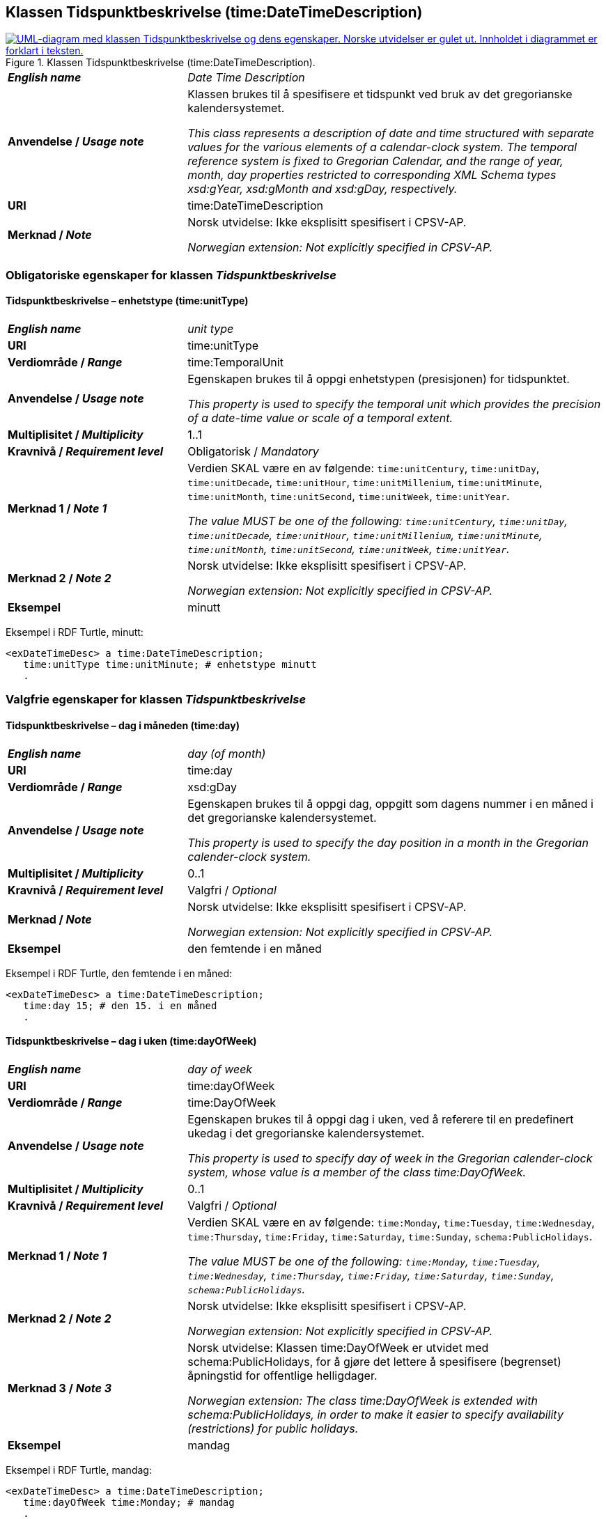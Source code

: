 == Klassen Tidspunktbeskrivelse (time:DateTimeDescription) [[Tidspunktbeskrivelse]]

[[img-Tidspunktbeskrivelse]]
.Klassen Tidspunktbeskrivelse (time:DateTimeDescription).
[link=images/KlassenTidspunktbeskrivelse.png]
image::images/KlassenTidspunktbeskrivelse.png[alt="UML-diagram med klassen Tidspunktbeskrivelse og dens egenskaper. Norske utvidelser er gulet ut. Innholdet i diagrammet er forklart i teksten."]

[cols="30s,70d"]
|===
| _English name_ | _Date Time Description_
| Anvendelse / _Usage note_ | Klassen brukes til å spesifisere et tidspunkt ved bruk av det gregorianske kalendersystemet.

_This class represents a description of date and time structured with separate values for the various elements of a calendar-clock system. The temporal reference system is fixed to Gregorian Calendar, and the range of year, month, day properties restricted to corresponding XML Schema types xsd:gYear, xsd:gMonth and xsd:gDay, respectively._
| URI | time:DateTimeDescription
| Merknad / _Note_ | Norsk utvidelse: Ikke eksplisitt spesifisert i CPSV-AP.

_Norwegian extension: Not explicitly specified in CPSV-AP._
|===

=== Obligatoriske egenskaper for klassen _Tidspunktbeskrivelse_ [[Tidspunktbeskrivelse-obligatoriske-egenskaper]]

==== Tidspunktbeskrivelse – enhetstype (time:unitType) [[Tidspunktbeskrivelse-enhetstype]]

[cols="30s,70d"]
|===
| _English name_ | _unit type_
| URI | time:unitType
| Verdiområde / _Range_ | time:TemporalUnit
| Anvendelse / _Usage note_ | Egenskapen brukes til å oppgi enhetstypen (presisjonen) for tidspunktet.

_This property is used to specify the temporal unit which provides the precision of a date-time value or scale of a temporal extent._
| Multiplisitet / _Multiplicity_ | 1..1
| Kravnivå / _Requirement level_ | Obligatorisk / _Mandatory_
| Merknad 1 / _Note 1_ | Verdien SKAL være en av følgende: `time:unitCentury`, `time:unitDay`, `time:unitDecade`, `time:unitHour`, `time:unitMillenium`, `time:unitMinute`, `time:unitMonth`, `time:unitSecond`, `time:unitWeek`, `time:unitYear`.

_The value MUST be one of the following: `time:unitCentury`, `time:unitDay`, `time:unitDecade`, `time:unitHour`, `time:unitMillenium`, `time:unitMinute`, `time:unitMonth`, `time:unitSecond`, `time:unitWeek`, `time:unitYear`._
| Merknad 2 / _Note 2_ | Norsk utvidelse: Ikke eksplisitt spesifisert i CPSV-AP.

_Norwegian extension: Not explicitly specified in CPSV-AP._
| Eksempel | minutt 
|===

Eksempel i RDF Turtle, minutt:
-----
<exDateTimeDesc> a time:DateTimeDescription; 
   time:unitType time:unitMinute; # enhetstype minutt
   . 
-----


=== Valgfrie egenskaper for klassen _Tidspunktbeskrivelse_ [[Tidspunktbeskrivelse-valgfrie-egenskaper]]

==== Tidspunktbeskrivelse – dag i måneden (time:day) [[Tidspunktbeskrivelse-dag-i-måneden]]

[cols="30s,70d"]
|===
| _English name_ | _day (of month)_
| URI | time:day
| Verdiområde / _Range_ | xsd:gDay
| Anvendelse / _Usage note_ | Egenskapen brukes til å oppgi dag, oppgitt som dagens nummer i en måned i det gregorianske kalendersystemet.

_This property is used to specify the day position in a month in the Gregorian calender-clock system._ 
| Multiplisitet / _Multiplicity_ | 0..1
| Kravnivå / _Requirement level_ | Valgfri / _Optional_
| Merknad / _Note_ | Norsk utvidelse: Ikke eksplisitt spesifisert i CPSV-AP.

_Norwegian extension: Not explicitly specified in CPSV-AP._
| Eksempel | den femtende i en måned
|===

Eksempel i RDF Turtle, den femtende i en måned:
-----
<exDateTimeDesc> a time:DateTimeDescription; 
   time:day 15; # den 15. i en måned
   . 
-----

==== Tidspunktbeskrivelse – dag i uken (time:dayOfWeek) [[Tidspunktbeskrivelse-dag-i-uken]]

[cols="30s,70d"]
|===
| _English name_ | _day of week_
| URI | time:dayOfWeek
| Verdiområde / _Range_ | time:DayOfWeek
| Anvendelse / _Usage note_ | Egenskapen brukes til å oppgi dag i uken, ved å referere til en predefinert ukedag i det gregorianske kalendersystemet. 

_This property is used to specify day of week in the Gregorian calender-clock system, whose value is a member of the class time:DayOfWeek._
| Multiplisitet / _Multiplicity_ | 0..1
| Kravnivå / _Requirement level_ | Valgfri / _Optional_
| Merknad 1 / _Note 1_ | Verdien SKAL være en av følgende: `time:Monday`, `time:Tuesday`, `time:Wednesday`, `time:Thursday`, `time:Friday`, `time:Saturday`, `time:Sunday`, `schema:PublicHolidays`.

_The value MUST be one of the following: `time:Monday`, `time:Tuesday`, `time:Wednesday`, `time:Thursday`, `time:Friday`, `time:Saturday`, `time:Sunday`, `schema:PublicHolidays`._
| Merknad 2 / _Note 2_ | Norsk utvidelse: Ikke eksplisitt spesifisert i CPSV-AP.

_Norwegian extension: Not explicitly specified in CPSV-AP._
| Merknad 3 / _Note 3_ | Norsk utvidelse: Klassen time:DayOfWeek er utvidet med schema:PublicHolidays, for å gjøre det lettere å spesifisere (begrenset) åpningstid for offentlige helligdager. 

_Norwegian extension: The class time:DayOfWeek is extended with schema:PublicHolidays, in order to make it easier to specify availability (restrictions) for public holidays._
| Eksempel | mandag
|===

Eksempel i RDF Turtle, mandag:
-----
<exDateTimeDesc> a time:DateTimeDescription; 
   time:dayOfWeek time:Monday; # mandag
   . 
-----

==== Tidspunktbeskrivelse – dag i året (time:dayOfYear) [[Tidspunktbeskrivelse-dag-i-året]]

[cols="30s,70d"]
|===
| _English name_ | _day of year_
| URI | time:dayOfYear
| Verdiområde / _Range_ | xsd:nonNegativeInteger
| Anvendelse / _Usage note_ | Egenskapen brukes til å oppgi dag i året, oppgitt som nummeret av dagen i året i det gregorianske kalendersystemet.

_This property is used to specify the number of the day within the year in the Gregorian calender-clock system._
| Multiplisitet / _Multiplicity_ | 0..1
| Kravnivå / _Requirement level_ | Valgfri / _Optional_
| Merknad / _Note_ | Norsk utvidelse: Ikke eksplisitt spesifisert i CPSV-AP.

_Norwegian extension: Not explicitly specified in CPSV-AP._
| Eksempel |  den 40. dag i et år
|===

Eksempel i RDF Turtle, den 40. dag i et år:
-----
<exDateTimeDesc> a time:DateTimeDescription; 
   time:dayOfYear 40; # den 40. dag i et år
   . 
-----

==== Tidspunktbeskrivelse – minutt (time:minute) [[Tidspunktbeskrivelse-minutt]]

[cols="30s,70d"]
|===
| _English name_ | _minute_
| URI | time:minute
| Verdiområde / _Range_ | xsd:nonNegativeInteger
| Anvendelse / _Usage note_ | Egenskapen brukes til å oppgi minutt i det gregorianske kalendersystem. 

_This property is used to specify the minute position in the Gregorian calendar-clock system._
| Multiplisitet / _Multiplicity_ | 0..1
| Kravnivå / _Requirement level_ | Valgfri / _Optional_
| Merknad / _Note_ | Norsk utvidelse: Ikke eksplisitt spesifisert i CPSV-AP.

_Norwegian extension: Not explicitly specified in CPSV-AP._
| Eksempel | Se under <<Tidsenhet-sluttidspunkt>>.
|===

Eksempel i RDF Turtle: Se under <<Tidsenhet-sluttidspunkt>>.

==== Tidspunktbeskrivelse – måned (time:month) [[Tidspunktbeskrivelse-måned]]

[cols="30s,70d"]
|===
| _English name_ | _month_
| URI | time:month
| Verdiområde / _Range_ | xsd:gMonth
| Anvendelse / _Usage note_ | Egenskapen brukes til å oppgi måned, oppgitt som månedens nummer i det gregorianske kalendersystemet. 

_This property is used to specify the month position in the Gregorian calendar-clock system._
| Multiplisitet / _Multiplicity_ | 0..1
| Kravnivå / _Requirement level_ | Valgfri / _Optional_
| Merknad / _Note_ | Norsk utvidelse: Ikke eksplisitt spesifisert i CPSV-AP.

_Norwegian extension: Not explicitly specified in CPSV-AP._
| Eksempel | 11 (= november)
|===

Eksempel i RDF Turtle, 11 (= november):
-----
<exDateTimeDesc> a time:DateTimeDescription; 
   xsd:gMonth 11; # måned nr. 11 = november
   . 
-----

==== Tidspunktbeskrivelse – måned i året (time:monthOfYear) [[Tidspunktbeskrivelse-måned-i-året]]

[cols="30s,70d"]
|===
| _English name_ | _month of year_
| URI | time:monthOfYear
| Verdiområde / _Range_ | time:MonthOfYear
| Anvendelse / _Usage note_ | Egenskapen brukes til å oppgi måned i året, ved å referere til en predefinert måned i det gregorianske kalendersystem.

_This property is used to specify the month of the year in the Gregorian calender-clock system, whose value is a member of the class time:MonthOfYear._
| Multiplisitet / _Multiplicity_ | 0..1
| Kravnivå / _Requirement level_ | Valgfri / _Optional_
| Merknad 1 / _Note 1_ | Verdien SKAL være en av følgende: `greg:January`, `greg:February`, `greg:March`, `greg:April`, `greg:May`, `greg:June`, `greg:July`, `greg:August`, `greg:September`, `greg:October`, `greg:November`, `greg:December`.

_TRe value MUST be one of the following: `greg:January`, `greg:February`, `greg:March`, `greg:April`, `greg:May`, `greg:June`, `greg:July`, `greg:August`, `greg:September`, `greg:October`, `greg:November`, `greg:December`._
| Merknad 2 / _Note 2_ | Norsk utvidelse: Ikke eksplisitt spesifisert i CPSV-AP.

_Norwegian extension: Not explicitly specified in CPSV-AP._
| Eksempel | november
|===

Eksempel i RDF Turtle, november: 
-----
<exDateTimeDesc> a time:DateTimeDescription; 
   time:MonthOfYear greg:November; # november
   . 
-----

==== Tidspunktbeskrivelse – sekund (time:second) [[Tidspunktbeskrivelse-sekund]]

[cols="30s,70d"]
|===
| _English name_ | _second_
| URI | time:second
| Verdiområde / _Range_ | xsd:decimal
| Anvendelse / _Usage note_ | Egenskapen brukes til å oppgi sekund i det gregorianske kalendersystem. 

_This property is used to specify the second position in the Gregorian calendar-clock system._
| Multiplisitet / _Multiplicity_ | 0..1
| Kravnivå / _Requirement level_ | Valgfri / _Optional_
| Merknad / _Note_ | Norsk utvidelse: Ikke eksplisitt spesifisert i CPSV-AP.

_Norwegian extension: Not explicitly specified in CPSV-AP._
| Eksempel | 60
|===

Eksempel i RDF Turtle, 60:
-----
<exDateTimeDesc> a time:DateTimeDescription; 
   time:second 60; 
   . 
-----

==== Tidspunktbeskrivelse – tidssone (time:timeZone) [[Tidspunktbeskrivelse-tidssone]]

[cols="30s,70d"]
|===
| _English name_ | _time zone_
| URI | time:timeZone
| Verdiområde / _Range_ | time:TimeZone
| Anvendelse / _Usage note_ | Egenskapen brukes til å oppgi tidssonen til tidspunktet. 

_This property is used to specify the time zone for clock elements in the temporal position._
| Multiplisitet / _Multiplicity_ | 0..1
| Kravnivå / _Requirement level_ | Valgfri / _Optional_
|Merknad / _Note_ | Norsk utvidelse: Ikke eksplisitt spesifisert i CPSV-AP.

_Norwegian extension: Not explicitly specified in CPSV-AP._
|===

==== Tidspunktbeskrivelse – time (time:hour) [[Tidspunktbeskrivelse-time]]

[cols="30s,70d"]
|===
| _English name_ | _hour_
| URI | time:hour
| Verdiområde / _Range_ | xsd:nonNegativeInteger
| Anvendelse / _Usage note_ | Egenskapen brukes til å oppgi time i det gregorianske kalendersystem. 

_This property is used to specify the hour position in the Gregorian calendar-clock system._
| Multiplisitet / _Multiplicity_ | 0..1
| Kravnivå / _Requirement level_ | Valgfri / _Optional_
| Merknad / _Note_ | Norsk utvidelse: Ikke eksplisitt spesifisert i CPSV-AP.

_Norwegian extension: Not explicitly specified in CPSV-AP._
| Eksempel | Se under <<Tidsenhet-sluttidspunkt>>.
|===

Eksempel i RDF Turtle: Se under <<Tidsenhet-sluttidspunkt>>.

==== Tidspunktbeskrivelse – ukenummer (time:week) [[Tidspunktbeskrivelse-uke]]

[cols="30s,70d"]
|===
| _English name_ | _week_
| URI | time:week
| Verdiområde / _Range_ | xsd:nonNegativeInteger
| Anvendelse / _Usage note_ | Egenskapen brukes til å oppgi ukenummer i det gregorianske kalendersystemet.

_This property is used to specify the week number within the year, in the Gregorian calender-clock system._
| Multiplisitet / _Multiplicity_ | 0..1
| Kravnivå / _Requirement level_ | Valgfri / _Optional_
| Merknad / _Note_ | Norsk utvidelse: Ikke eksplisitt spesifisert i CPSV-AP.

_Norwegian extension: Not explicitly specified in CPSV-AP._
| Eksempel | uke 42
|===

Eksempel i RDF Turtle, uke 42: 
-----
<exDateTimeDesc> a time:DateTimeDescription; 
   time:week 42; # uke nr. 42
   . 
-----

==== Tidspunktbeskrivelse – år (time:year) [[Tidspunktbeskrivelse-år]]

[cols="30s,70d"]
|===
| _English name_ | _year_
| URI | time:year
| Verdiområde / _Range_ | xsd:gYear
| Anvendelse / _Usage note_ | Egenskapen brukes til å oppgi år, i det gregorianske kalendersystemet. 

_This property is used to specify the year position in the Gregorian calendar-clock system._ 
| Multiplisitet / _Multiplicity_ | 0..1
| Kravnivå / _Requirement level_ | Valgfri / _Optional_
| Merknad / _Note_ | Norsk utvidelse: Ikke eksplisitt spesifisert i CPSV-AP.

_Norwegian extension: Not explicitly specified in CPSV-AP._
| Eksempel | 2023
|===

Eksempel i RDF Turtle, år 2023: 
-----
<exDateTimeDesc> a time:DateTimeDescription; 
   time:year 2023; # år 2023
   . 
-----

